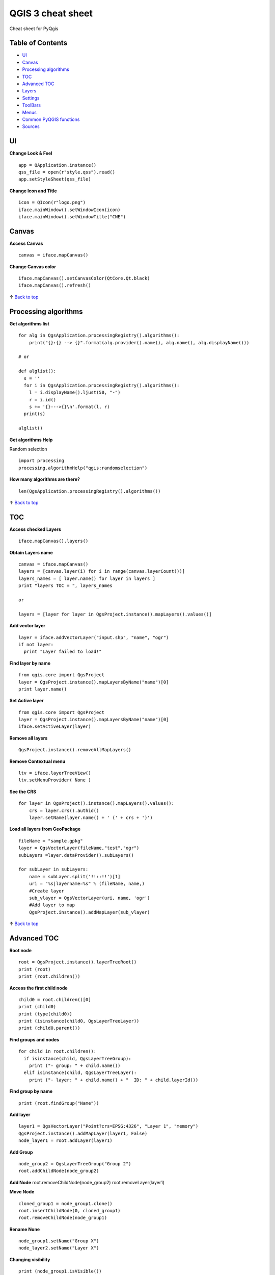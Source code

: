 QGIS 3 cheat sheet
==================

Cheat sheet for PyQgis

Table of Contents
-----------------

-  `UI <#ui>`__
-  `Canvas <#canvas>`__
-  `Processing algorithms <#processing-algorithms>`__
-  `TOC <#toc>`__
-  `Advanced TOC <#advanced-toc>`__
-  `Layers <#layers>`__
-  `Settings <#settings>`__
-  `ToolBars <#toolbars>`__
-  `Menus <#menus>`__
-  `Common PyQGIS functions <#common-pyqgis-functions>`__
-  `Sources <#sources>`__

UI
--

**Change Look & Feel**

::

    app = QApplication.instance()
    qss_file = open(r"style.qss").read()
    app.setStyleSheet(qss_file)

**Change Icon and Title**

::

    icon = QIcon(r"logo.png")
    iface.mainWindow().setWindowIcon(icon)  
    iface.mainWindow().setWindowTitle("CNE")

Canvas
------

**Access Canvas**

::

    canvas = iface.mapCanvas()

**Change Canvas color**

::

    iface.mapCanvas().setCanvasColor(QtCore.Qt.black)       
    iface.mapCanvas().refresh()

↑ `Back to top <#table-of-contents>`__

Processing algorithms
---------------------

**Get algorithms list**

::

    for alg in QgsApplication.processingRegistry().algorithms():
        print("{}:{} --> {}".format(alg.provider().name(), alg.name(), alg.displayName()))

    # or 

    def alglist():
      s = ''
      for i in QgsApplication.processingRegistry().algorithms():
        l = i.displayName().ljust(50, "-")
        r = i.id()
        s += '{}--->{}\n'.format(l, r)
      print(s)

    alglist()

**Get algorithms Help**

Random selection

::

    import processing
    processing.algorithmHelp("qgis:randomselection")

**How many algorithms are there?**

::

    len(QgsApplication.processingRegistry().algorithms())

↑ `Back to top <#table-of-contents>`__

TOC
---

**Access checked Layers**

::

    iface.mapCanvas().layers()

**Obtain Layers name**

::

    canvas = iface.mapCanvas()
    layers = [canvas.layer(i) for i in range(canvas.layerCount())]
    layers_names = [ layer.name() for layer in layers ]
    print "layers TOC = ", layers_names

    or

    layers = [layer for layer in QgsProject.instance().mapLayers().values()]

**Add vector layer**

::

    layer = iface.addVectorLayer("input.shp", "name", "ogr")
    if not layer:
      print "Layer failed to load!"

**Find layer by name**

::

    from qgis.core import QgsProject
    layer = QgsProject.instance().mapLayersByName("name")[0]
    print layer.name()

**Set Active layer**

::

    from qgis.core import QgsProject
    layer = QgsProject.instance().mapLayersByName("name")[0]
    iface.setActiveLayer(layer)

**Remove all layers**

::

    QgsProject.instance().removeAllMapLayers()

**Remove Contextual menu**

::

    ltv = iface.layerTreeView()
    ltv.setMenuProvider( None ) 

**See the CRS**

::

    for layer in QgsProject().instance().mapLayers().values():   
        crs = layer.crs().authid()
        layer.setName(layer.name() + ' (' + crs + ')')

**Load all layers from GeoPackage**

::

    fileName = "sample.gpkg"
    layer = QgsVectorLayer(fileName,"test","ogr")
    subLayers =layer.dataProvider().subLayers()

    for subLayer in subLayers:
        name = subLayer.split('!!::!!')[1]
        uri = "%s|layername=%s" % (fileName, name,)
        #Create layer
        sub_vlayer = QgsVectorLayer(uri, name, 'ogr')
        #Add layer to map
        QgsProject.instance().addMapLayer(sub_vlayer)

↑ `Back to top <#table-of-contents>`__

Advanced TOC
------------

**Root node**

::

    root = QgsProject.instance().layerTreeRoot()
    print (root)
    print (root.children())

**Access the first child node**

::

    child0 = root.children()[0]
    print (child0)
    print (type(child0))
    print (isinstance(child0, QgsLayerTreeLayer))
    print (child0.parent())

**Find groups and nodes**

::

    for child in root.children():
      if isinstance(child, QgsLayerTreeGroup):
        print ("- group: " + child.name())
      elif isinstance(child, QgsLayerTreeLayer):
        print ("- layer: " + child.name() + "  ID: " + child.layerId())

**Find group by name**

::

    print (root.findGroup("Name"))

**Add layer**

::

    layer1 = QgsVectorLayer("Point?crs=EPSG:4326", "Layer 1", "memory")
    QgsProject.instance().addMapLayer(layer1, False)
    node_layer1 = root.addLayer(layer1)

**Add Group**

::

    node_group2 = QgsLayerTreeGroup("Group 2")
    root.addChildNode(node_group2)

**Add Node** root.removeChildNode(node\_group2) root.removeLayer(layer1)

**Move Node**

::

    cloned_group1 = node_group1.clone()
    root.insertChildNode(0, cloned_group1)
    root.removeChildNode(node_group1)

**Rename None**

::

    node_group1.setName("Group X")
    node_layer2.setName("Layer X")

**Changing visibility**

::

    print (node_group1.isVisible())
    node_group1.setItemVisibilityChecked(False)
    node_layer2.setItemVisibilityChecked(False)

**Expand Node**

::

    print (node_group1.isExpanded())
    node_group1.setExpanded(False)

**Hidden Node Trick**

::

    model = iface.layerTreeView().layerTreeModel()
    ltv = iface.layerTreeView()
    root = QgsProject.instance().layerTreeRoot()

    layer = QgsProject.instance().mapLayersByName(u'Name')[0]
    node=root.findLayer( layer.id())

    index = model.node2index( node )
    ltv.setRowHidden( index.row(), index.parent(), True )
    node.setCustomProperty( 'nodeHidden', 'true')
    ltv.setCurrentIndex(model.node2index(root))  

**Node Signals**

::

    def onWillAddChildren(node, indexFrom, indexTo):
      print ("WILL ADD", node, indexFrom, indexTo)

    def onAddedChildren(node, indexFrom, indexTo):
      print ("ADDED", node, indexFrom, indexTo)

    root.willAddChildren.connect(onWillAddChildren)
    root.addedChildren.connect(onAddedChildren)

**Create new TOC**

::

    from qgis.gui import *
    root = QgsProject.instance().layerTreeRoot()
    model = QgsLayerTreeModel(root)
    view = QgsLayerTreeView()
    view.setModel(model)
    view.show()

↑ `Back to top <#table-of-contents>`__

Layers
------

**Add Vector layer**

::

    layer = iface.addVectorLayer("/path/to/shapefile/file.shp", "layer name you like", "ogr")

**Get Active Layer**

::

    layer = iface.activeLayer()

**Show methods**

::

    dir(layer)

**Get Features**

::

    for f in layer.getFeatures():
        print (f)

**Get Geometry**

::

     for f in layer.getFeatures():
      geom = f.geometry()
      print ('%s, %s, %f, %f' % (f['NAME'], f['USE'],
         geom.asPoint().y(), geom.asPoint().x()))

**Hide a field column**

::

    def fieldVisibility (layer,fname):
      setup = QgsEditorWidgetSetup('Hidden', {})
      for i, column in enumerate(layer.fields()):
        if column.name()==fname:
          layer.setEditorWidgetSetup(idx, setup)
        break
        else:
          continue
          

**Move geometry**

::

    geom = feat.geometry()
    geom.translate(100, 100)
    feat.setGeometry(geom)

**Adding new feature**

::

    iface.openFeatureForm(iface.activeLayer(), QgsFeature(), False)

**Layer from WKT**

::

    layer = QgsVectorLayer('Polygon?crs=epsg:4326', 'Mississippi', 'memory')
    pr = layer.dataProvider()
    poly = QgsFeature()
    geom = QgsGeometry.fromWkt("POLYGON ((-88.82 34.99,-88.0934.89,-88.39 30.34,-89.57 30.18,-89.73 31,-91.63 30.99,-90.8732.37,-91.23 33.44,-90.93 34.23,-90.30 34.99,-88.82 34.99))")
    poly.setGeometry(geom)
    pr.addFeatures([poly])
    layer.updateExtents()
    QgsProject.instance().addMapLayers([layer])

↑ `Back to top <#table-of-contents>`__

Settings
--------

**Get QSettings list**

::

    from PyQt5.QtCore import QSettings
    qs = QSettings()

    for k in sorted(qs.allKeys()):
        print (k)

↑ `Back to top <#table-of-contents>`__

ToolBars
--------

**Remove Toolbar**

::

    toolbar = iface.helpToolBar()   
    parent = toolbar.parentWidget()
    parent.removeToolBar(toolbar)

    #and add again

    parent.addToolBar(toolbar)

**Remove actions toolbar**

::

    actions = iface.attributesToolBar().actions()
    iface.attributesToolBar().clear()
    iface.attributesToolBar().addAction(actions[4])
    iface.attributesToolBar().addAction(actions[3])

↑ `Back to top <#table-of-contents>`__

Menus
-----

**Remove Menu**

::

    menu = iface.helpMenu() 
    menubar = menu.parentWidget()
    menubar.removeAction(menu.menuAction())

    #and add again
    menubar.addAction(menu.menuAction())

↑ `Back to top <#table-of-contents>`__

Common PyQGIS functions
-----------------------

https://github.com/boundlessgeo/lib-qgis-commons

https://github.com/inasafe/inasafe/tree/master/safe/utilities

https://docs.qgis.org/testing/en/docs/pyqgis\_developer\_cookbook/index.html

https://pcjericks.github.io/py-gdalogr-cookbook/index.html

http://www.green-forums.info/greenlib/geolibrary/Lawhead%20J/QGIS%20Python%20Programming%20Cookbook.%2020%20%2852%29/QGIS%20Python%20Programming%20Cookboo%20-%20Lawhead%20J.pdf
(a commercial 2015 book, but seems to have been released for download)

↑ `Back to top <#table-of-contents>`__

Sources
-------

http://docs.qgis.org/testing/en/docs/pyqgis_developer_cookbook/

http://qgis.org/api/

https://stackoverflow.com/questions/tagged/qgis

↑ `Back to top <#table-of-contents>`__
